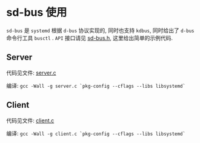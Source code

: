 * sd-bus 使用

=sd-bus= 是 =systemd= 根据 =d-bus= 协议实现的, 同时也支持 =kdbus=, 同时给出了 =d-bus= 命令行工具 =busctl= .
=API= 接口请见 [[https://github.com/systemd/systemd/blob/master/src/systemd/sd-bus.h][sd-bus.h]], 这里给出简单的示例代码.


** Server

代码见文件: [[./server.c][server.c]]

编译: =gcc -Wall -g server.c `pkg-config --cflags --libs libsystemd`=

** Client

代码见文件: [[./client.c][client.c]]

编译: =gcc -Wall -g client.c `pkg-config --cflags --libs libsystemd`=
